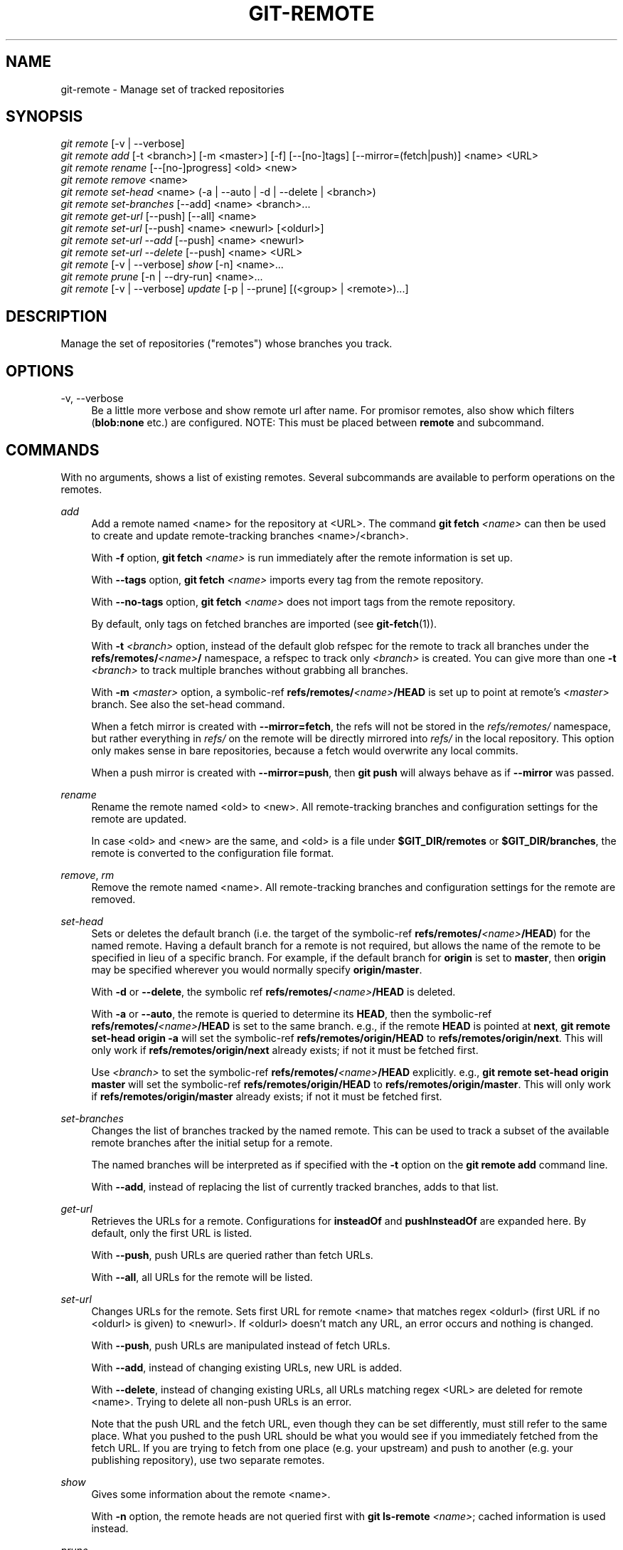 '\" t
.\"     Title: git-remote
.\"    Author: [FIXME: author] [see http://www.docbook.org/tdg5/en/html/author]
.\" Generator: DocBook XSL Stylesheets v1.79.2 <http://docbook.sf.net/>
.\"      Date: 2025-04-15
.\"    Manual: Git Manual
.\"    Source: Git 2.49.0.281.g77d6ee513f
.\"  Language: English
.\"
.TH "GIT\-REMOTE" "1" "2025-04-15" "Git 2\&.49\&.0\&.281\&.g77d6ee" "Git Manual"
.\" -----------------------------------------------------------------
.\" * Define some portability stuff
.\" -----------------------------------------------------------------
.\" ~~~~~~~~~~~~~~~~~~~~~~~~~~~~~~~~~~~~~~~~~~~~~~~~~~~~~~~~~~~~~~~~~
.\" http://bugs.debian.org/507673
.\" http://lists.gnu.org/archive/html/groff/2009-02/msg00013.html
.\" ~~~~~~~~~~~~~~~~~~~~~~~~~~~~~~~~~~~~~~~~~~~~~~~~~~~~~~~~~~~~~~~~~
.ie \n(.g .ds Aq \(aq
.el       .ds Aq '
.\" -----------------------------------------------------------------
.\" * set default formatting
.\" -----------------------------------------------------------------
.\" disable hyphenation
.nh
.\" disable justification (adjust text to left margin only)
.ad l
.\" -----------------------------------------------------------------
.\" * MAIN CONTENT STARTS HERE *
.\" -----------------------------------------------------------------
.SH "NAME"
git-remote \- Manage set of tracked repositories
.SH "SYNOPSIS"
.sp
.nf
\fIgit remote\fR [\-v | \-\-verbose]
\fIgit remote add\fR [\-t <branch>] [\-m <master>] [\-f] [\-\-[no\-]tags] [\-\-mirror=(fetch|push)] <name> <URL>
\fIgit remote rename\fR [\-\-[no\-]progress] <old> <new>
\fIgit remote remove\fR <name>
\fIgit remote set\-head\fR <name> (\-a | \-\-auto | \-d | \-\-delete | <branch>)
\fIgit remote set\-branches\fR [\-\-add] <name> <branch>\&...\:
\fIgit remote get\-url\fR [\-\-push] [\-\-all] <name>
\fIgit remote set\-url\fR [\-\-push] <name> <newurl> [<oldurl>]
\fIgit remote set\-url \-\-add\fR [\-\-push] <name> <newurl>
\fIgit remote set\-url \-\-delete\fR [\-\-push] <name> <URL>
\fIgit remote\fR [\-v | \-\-verbose] \fIshow\fR [\-n] <name>\&...\:
\fIgit remote prune\fR [\-n | \-\-dry\-run] <name>\&...\:
\fIgit remote\fR [\-v | \-\-verbose] \fIupdate\fR [\-p | \-\-prune] [(<group> | <remote>)\&...\:]
.fi
.SH "DESCRIPTION"
.sp
Manage the set of repositories ("remotes") whose branches you track\&.
.SH "OPTIONS"
.PP
\-v, \-\-verbose
.RS 4
Be a little more verbose and show remote url after name\&. For promisor remotes, also show which filters (\fBblob:none\fR
etc\&.) are configured\&. NOTE: This must be placed between
\fBremote\fR
and subcommand\&.
.RE
.SH "COMMANDS"
.sp
With no arguments, shows a list of existing remotes\&. Several subcommands are available to perform operations on the remotes\&.
.PP
\fIadd\fR
.RS 4
Add a remote named <name> for the repository at <URL>\&. The command
\fBgit\fR
\fBfetch\fR
\fI<name>\fR
can then be used to create and update remote\-tracking branches <name>/<branch>\&.
.sp
With
\fB\-f\fR
option,
\fBgit\fR
\fBfetch\fR
\fI<name>\fR
is run immediately after the remote information is set up\&.
.sp
With
\fB\-\-tags\fR
option,
\fBgit\fR
\fBfetch\fR
\fI<name>\fR
imports every tag from the remote repository\&.
.sp
With
\fB\-\-no\-tags\fR
option,
\fBgit\fR
\fBfetch\fR
\fI<name>\fR
does not import tags from the remote repository\&.
.sp
By default, only tags on fetched branches are imported (see
\fBgit-fetch\fR(1))\&.
.sp
With
\fB\-t\fR
\fI<branch>\fR
option, instead of the default glob refspec for the remote to track all branches under the
\fBrefs/remotes/\fR\fI<name>\fR\fB/\fR
namespace, a refspec to track only
\fI<branch>\fR
is created\&. You can give more than one
\fB\-t\fR
\fI<branch>\fR
to track multiple branches without grabbing all branches\&.
.sp
With
\fB\-m\fR
\fI<master>\fR
option, a symbolic\-ref
\fBrefs/remotes/\fR\fI<name>\fR\fB/HEAD\fR
is set up to point at remote\(cqs
\fI<master>\fR
branch\&. See also the set\-head command\&.
.sp
When a fetch mirror is created with
\fB\-\-mirror=fetch\fR, the refs will not be stored in the
\fIrefs/remotes/\fR
namespace, but rather everything in
\fIrefs/\fR
on the remote will be directly mirrored into
\fIrefs/\fR
in the local repository\&. This option only makes sense in bare repositories, because a fetch would overwrite any local commits\&.
.sp
When a push mirror is created with
\fB\-\-mirror=push\fR, then
\fBgit\fR
\fBpush\fR
will always behave as if
\fB\-\-mirror\fR
was passed\&.
.RE
.PP
\fIrename\fR
.RS 4
Rename the remote named <old> to <new>\&. All remote\-tracking branches and configuration settings for the remote are updated\&.
.sp
In case <old> and <new> are the same, and <old> is a file under
\fB$GIT_DIR/remotes\fR
or
\fB$GIT_DIR/branches\fR, the remote is converted to the configuration file format\&.
.RE
.PP
\fIremove\fR, \fIrm\fR
.RS 4
Remove the remote named <name>\&. All remote\-tracking branches and configuration settings for the remote are removed\&.
.RE
.PP
\fIset\-head\fR
.RS 4
Sets or deletes the default branch (i\&.e\&. the target of the symbolic\-ref
\fBrefs/remotes/\fR\fI<name>\fR\fB/HEAD\fR) for the named remote\&. Having a default branch for a remote is not required, but allows the name of the remote to be specified in lieu of a specific branch\&. For example, if the default branch for
\fBorigin\fR
is set to
\fBmaster\fR, then
\fBorigin\fR
may be specified wherever you would normally specify
\fBorigin/master\fR\&.
.sp
With
\fB\-d\fR
or
\fB\-\-delete\fR, the symbolic ref
\fBrefs/remotes/\fR\fI<name>\fR\fB/HEAD\fR
is deleted\&.
.sp
With
\fB\-a\fR
or
\fB\-\-auto\fR, the remote is queried to determine its
\fBHEAD\fR, then the symbolic\-ref
\fBrefs/remotes/\fR\fI<name>\fR\fB/HEAD\fR
is set to the same branch\&. e\&.g\&., if the remote
\fBHEAD\fR
is pointed at
\fBnext\fR,
\fBgit\fR
\fBremote\fR
\fBset\-head\fR
\fBorigin\fR
\fB\-a\fR
will set the symbolic\-ref
\fBrefs/remotes/origin/HEAD\fR
to
\fBrefs/remotes/origin/next\fR\&. This will only work if
\fBrefs/remotes/origin/next\fR
already exists; if not it must be fetched first\&.
.sp
Use
\fI<branch>\fR
to set the symbolic\-ref
\fBrefs/remotes/\fR\fI<name>\fR\fB/HEAD\fR
explicitly\&. e\&.g\&.,
\fBgit\fR
\fBremote\fR
\fBset\-head\fR
\fBorigin\fR
\fBmaster\fR
will set the symbolic\-ref
\fBrefs/remotes/origin/HEAD\fR
to
\fBrefs/remotes/origin/master\fR\&. This will only work if
\fBrefs/remotes/origin/master\fR
already exists; if not it must be fetched first\&.
.RE
.PP
\fIset\-branches\fR
.RS 4
Changes the list of branches tracked by the named remote\&. This can be used to track a subset of the available remote branches after the initial setup for a remote\&.
.sp
The named branches will be interpreted as if specified with the
\fB\-t\fR
option on the
\fBgit\fR
\fBremote\fR
\fBadd\fR
command line\&.
.sp
With
\fB\-\-add\fR, instead of replacing the list of currently tracked branches, adds to that list\&.
.RE
.PP
\fIget\-url\fR
.RS 4
Retrieves the URLs for a remote\&. Configurations for
\fBinsteadOf\fR
and
\fBpushInsteadOf\fR
are expanded here\&. By default, only the first URL is listed\&.
.sp
With
\fB\-\-push\fR, push URLs are queried rather than fetch URLs\&.
.sp
With
\fB\-\-all\fR, all URLs for the remote will be listed\&.
.RE
.PP
\fIset\-url\fR
.RS 4
Changes URLs for the remote\&. Sets first URL for remote <name> that matches regex <oldurl> (first URL if no <oldurl> is given) to <newurl>\&. If <oldurl> doesn\(cqt match any URL, an error occurs and nothing is changed\&.
.sp
With
\fB\-\-push\fR, push URLs are manipulated instead of fetch URLs\&.
.sp
With
\fB\-\-add\fR, instead of changing existing URLs, new URL is added\&.
.sp
With
\fB\-\-delete\fR, instead of changing existing URLs, all URLs matching regex <URL> are deleted for remote <name>\&. Trying to delete all non\-push URLs is an error\&.
.sp
Note that the push URL and the fetch URL, even though they can be set differently, must still refer to the same place\&. What you pushed to the push URL should be what you would see if you immediately fetched from the fetch URL\&. If you are trying to fetch from one place (e\&.g\&. your upstream) and push to another (e\&.g\&. your publishing repository), use two separate remotes\&.
.RE
.PP
\fIshow\fR
.RS 4
Gives some information about the remote <name>\&.
.sp
With
\fB\-n\fR
option, the remote heads are not queried first with
\fBgit\fR
\fBls\-remote\fR
\fI<name>\fR; cached information is used instead\&.
.RE
.PP
\fIprune\fR
.RS 4
Deletes stale references associated with <name>\&. By default, stale remote\-tracking branches under <name> are deleted, but depending on global configuration and the configuration of the remote we might even prune local tags that haven\(cqt been pushed there\&. Equivalent to
\fBgit\fR
\fBfetch\fR
\fB\-\-prune\fR
\fI<name>\fR, except that no new references will be fetched\&.
.sp
See the PRUNING section of
\fBgit-fetch\fR(1)
for what it\(cqll prune depending on various configuration\&.
.sp
With
\fB\-\-dry\-run\fR
option, report what branches would be pruned, but do not actually prune them\&.
.RE
.PP
\fIupdate\fR
.RS 4
Fetch updates for remotes or remote groups in the repository as defined by
\fBremotes\&.\fR\fI<group>\fR\&. If neither group nor remote is specified on the command line, the configuration parameter remotes\&.default will be used; if remotes\&.default is not defined, all remotes which do not have the configuration parameter
\fBremote\&.\fR\fI<name>\fR\fB\&.skipDefaultUpdate\fR
set to true will be updated\&. (See
\fBgit-config\fR(1))\&.
.sp
With
\fB\-\-prune\fR
option, run pruning against all the remotes that are updated\&.
.RE
.SH "DISCUSSION"
.sp
The remote configuration is achieved using the \fBremote\&.origin\&.url\fR and \fBremote\&.origin\&.fetch\fR configuration variables\&. (See \fBgit-config\fR(1))\&.
.SH "EXIT STATUS"
.sp
On success, the exit status is \fB0\fR\&.
.sp
When subcommands such as \fIadd\fR, \fIrename\fR, and \fIremove\fR can\(cqt find the remote in question, the exit status is \fB2\fR\&. When the remote already exists, the exit status is \fB3\fR\&.
.sp
On any other error, the exit status may be any other non\-zero value\&.
.SH "EXAMPLES"
.sp
.RS 4
.ie n \{\
\h'-04'\(bu\h'+03'\c
.\}
.el \{\
.sp -1
.IP \(bu 2.3
.\}
Add a new remote, fetch, and check out a branch from it
.sp
.if n \{\
.RS 4
.\}
.nf
$ git remote
origin
$ git branch \-r
  origin/HEAD \-> origin/master
  origin/master
$ git remote add staging git://git\&.kernel\&.org/\&.\&.\&./gregkh/staging\&.git
$ git remote
origin
staging
$ git fetch staging
\&.\&.\&.
From git://git\&.kernel\&.org/pub/scm/linux/kernel/git/gregkh/staging
 * [new branch]      master     \-> staging/master
 * [new branch]      staging\-linus \-> staging/staging\-linus
 * [new branch]      staging\-next \-> staging/staging\-next
$ git branch \-r
  origin/HEAD \-> origin/master
  origin/master
  staging/master
  staging/staging\-linus
  staging/staging\-next
$ git switch \-c staging staging/master
\&.\&.\&.
.fi
.if n \{\
.RE
.\}
.RE
.sp
.RS 4
.ie n \{\
\h'-04'\(bu\h'+03'\c
.\}
.el \{\
.sp -1
.IP \(bu 2.3
.\}
Imitate
\fIgit clone\fR
but track only selected branches
.sp
.if n \{\
.RS 4
.\}
.nf
$ mkdir project\&.git
$ cd project\&.git
$ git init
$ git remote add \-f \-t master \-m master origin git://example\&.com/git\&.git/
$ git merge origin
.fi
.if n \{\
.RE
.\}
.RE
.SH "SEE ALSO"
.sp
\fBgit-fetch\fR(1) \fBgit-branch\fR(1) \fBgit-config\fR(1)
.SH "GIT"
.sp
Part of the \fBgit\fR(1) suite

